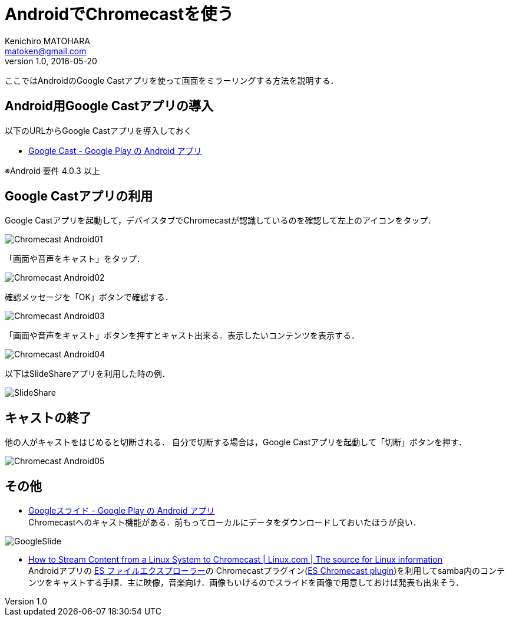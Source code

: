 = AndroidでChromecastを使う
Kenichiro MATOHARA <matoken@gmail.com>
v1.0, 2016-05-20

ここではAndroidのGoogle Castアプリを使って画面をミラーリングする方法を説明する．


== Android用Google Castアプリの導入

以下のURLからGoogle Castアプリを導入しておく

* https://play.google.com/store/apps/details?id=com.google.android.apps.chromecast.app[Google Cast - Google Play の Android アプリ]

※Android 要件
4.0.3 以上

== Google Castアプリの利用

Google Castアプリを起動して，デバイスタブでChromecastが認識しているのを確認して左上のアイコンをタップ．

image:image/Chromecast_Android01.jpg[]

「画面や音声をキャスト」をタップ．

image:image/Chromecast_Android02.jpg[]

確認メッセージを「OK」ボタンで確認する．

image:image/Chromecast_Android03.jpg[]

「画面や音声をキャスト」ボタンを押すとキャスト出来る．表示したいコンテンツを表示する．

image:image/Chromecast_Android04.jpg[]

以下はSlideShareアプリを利用した時の例．

image:image/SlideShare.jpg[]



== キャストの終了

他の人がキャストをはじめると切断される．
自分で切断する場合は，Google Castアプリを起動して「切断」ボタンを押す．

image:image/Chromecast_Android05.jpg[]

== その他

* https://play.google.com/store/apps/details?id=com.google.android.apps.docs.editors.slides[Googleスライド - Google Play の Android アプリ] +
Chromecastへのキャスト機能がある．前もってローカルにデータをダウンロードしておいたほうが良い．

image:image/GoogleSlide.jpg[]

* https://www.linux.com/learn/how-stream-content-linux-system-chromecast[How to Stream Content from a Linux System to Chromecast | Linux.com | The source for Linux information] +
Androidアプリの https://play.google.com/store/apps/details?id=com.estrongs.android.pop[ES ファイルエクスプローラー]の Chromecastプラグイン(https://play.google.com/store/apps/details?id=com.estrongs.chromecast[ES Chromecast plugin])を利用してsamba内のコンテンツをキャストする手順．主に映像，音楽向け．画像もいけるのでスライドを画像で用意しておけば発表も出来そう．
